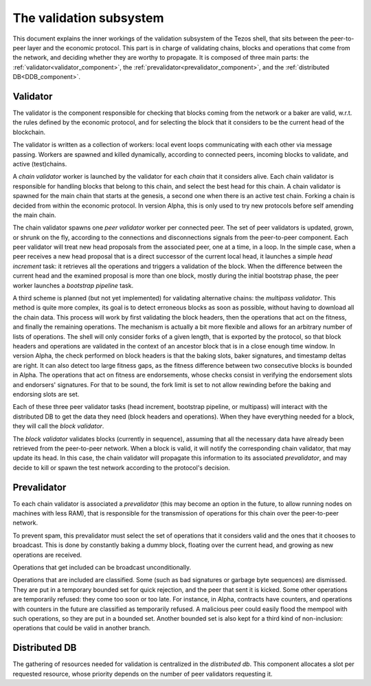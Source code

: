 .. _validation:

The validation subsystem
========================

This document explains the inner workings of the validation subsystem
of the Tezos shell, that sits between the peer-to-peer layer and the
economic protocol. This part is in charge of validating chains, blocks
and operations that come from the network, and deciding whether they
are worthy to propagate. It is composed of three main parts: the
:ref:`validator<validator_component>`, the
:ref:`prevalidator<prevalidator_component>`, and
the :ref:`distributed DB<DDB_component>`.

|Tezos validation diagram|

.. _validator_component:

Validator
---------

The validator is the component responsible for checking that blocks
coming from the network or a baker are valid, w.r.t. the rules defined
by the economic protocol, and for selecting the block that it
considers to be the current head of the blockchain.

The validator is written as a collection of workers: local event loops
communicating with each other via message passing. Workers are spawned
and killed dynamically, according to connected peers, incoming blocks
to validate, and active (test)chains.

A *chain validator* worker is launched by the validator for each
*chain* that it considers alive. Each chain validator is responsible for
handling blocks that belong to this chain, and select the best head for
this chain. A chain validator is spawned for the main chain that
starts at the genesis, a second one when there is an active test
chain. Forking a chain is decided from within the economic protocol.  In
version Alpha, this is only used to try new protocols before self
amending the main chain.

The chain validator spawns one *peer validator* worker per connected
peer. The set of peer validators is updated, grown, or shrunk on the fly, according to the
connections and disconnections signals from the peer-to-peer component.
Each peer validator will treat new head proposals from the associated
peer, one at a time, in a loop. In the simple case, when a peer
receives a new head proposal that is a direct successor of the current
local head, it launches a simple *head increment* task: it retrieves
all the operations and triggers a validation of the block. When the
difference between the current head and the examined proposal is
more than one block, mostly during the initial bootstrap phase, the
peer worker launches a *bootstrap pipeline* task.

A third scheme is planned (but not yet implemented) for validating
alternative chains: the *multipass validator*. This method is quite
more complex, its goal is to detect erroneous blocks as soon as
possible, without having to download all the chain data. This process
will work by first validating the block headers, then the operations
that act on the fitness, and finally the remaining operations. The
mechanism is actually a bit more flexible and allows for an arbitrary
number of lists of operations. The shell will only consider forks of a
given length, that is exported by the protocol, so that block headers
and operations are validated in the context of an ancestor block that
is in a close enough time window. In version Alpha, the check
performed on block headers is that the baking slots, baker signatures,
and timestamp deltas are right. It can also detect too large fitness
gaps, as the fitness difference between two consecutive blocks is
bounded in Alpha. The operations that act on fitness are endorsements,
whose checks consist in verifying the endorsement slots and endorsers'
signatures. For that to be sound, the fork limit is set to not allow
rewinding before the baking and endorsing slots are set.

Each of these three peer validator tasks (head increment, bootstrap
pipeline, or multipass) will interact with the distributed DB to get
the data they need (block headers and operations). When they have
everything needed for a block, they will call the *block validator*.

The *block validator* validates blocks (currently in sequence),
assuming that all the necessary data have already been retrieved from
the peer-to-peer network. When a block is valid, it will notify the
corresponding chain validator, that may update its head. In this case,
the chain validator will propagate this information to its associated
*prevalidator*, and may decide to kill or spawn the test network
according to the protocol's decision.

Prevalidator
------------
.. _prevalidator_component:

To each chain validator is associated a *prevalidator* (this may become
an option in the future, to allow running nodes on machines with less
RAM), that is responsible for the transmission of operations for this
chain over the peer-to-peer network.

To prevent spam, this prevalidator must select the set of operations
that it considers valid and the ones that it chooses to broadcast.
This is done by constantly baking a dummy block, floating over the
current head, and growing as new operations are received.

Operations that get included can be broadcast unconditionally.

Operations that are included are classified. Some (such as bad
signatures or garbage byte sequences) are dismissed. They are put in a
temporary bounded set for quick rejection, and the peer that sent it
is kicked. Some other operations are temporarily refused: they come
too soon or too late. For instance, in Alpha, contracts have counters,
and operations with counters in the future are classified as
temporarily refused. A malicious peer could easily flood the mempool
with such operations, so they are put in a bounded set. Another
bounded set is also kept for a third kind of non-inclusion: operations
that could be valid in another branch.

Distributed DB
--------------
.. _DDB_component:

The gathering of resources needed for validation is centralized in the
*distributed db*. This component allocates a slot per requested
resource, whose priority depends on the number of peer validators
requesting it.

.. |Tezos validation diagram| image:: validation.svg
